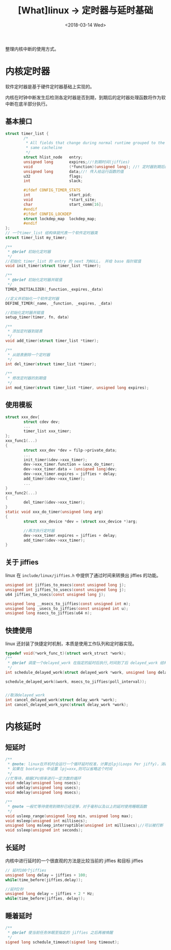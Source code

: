#+TITLE: [What]linux -> 定时器与延时基础
#+DATE:  <2018-03-14 Wed> 
#+TAGS: kernel
#+LAYOUT: post 
#+CATEGORIES: linux, kernel, time
#+NAME: <linux_kernel_time_tutorial.org>
#+OPTIONS: ^:nil 
#+OPTIONS: ^:{}

整理内核中断的使用方式。
#+BEGIN_HTML
<!--more-->
#+END_HTML
* 内核定时器
软件定时器是基于硬件定时器基础上实现的。

内核在时钟中断发生后检测各定时器是否到期，到期后的定时器处理函数将作为软中断在底半部分执行。
** 基本接口
#+BEGIN_SRC c
struct timer_list {
        /*
         ,* All fields that change during normal runtime grouped to the
         ,* same cacheline
         ,*/
        struct hlist_node   entry;
        unsigned long       expires;//!到期时间(jiffies)
        void                (*function)(unsigned long); //! 定时器到期后的运行函数
        unsigned long       data;//! 传入给运行函数的值
        u32                 flags;
        int                 slack;

        #ifdef CONFIG_TIMER_STATS
        int                 start_pid;
        void                *start_site;
        char                start_comm[16];
        #endif
        #ifdef CONFIG_LOCKDEP
        struct lockdep_map  lockdep_map;
        #endif
};
// 一个timer_list 结构体就代表一个软件定时器类
struct timer_list my_timer;

/**
 ,* @brief 初始化定时器
 ,*/
//初始化 timer_list 的 entry 的 next 为NULL， 并给 base 指针赋值
void init_timer(struct timer_list *timer);

/**
 ,* @brief 初始化定时器并赋值
 ,*/
TIMER_INITIALIZER(_function,_expires,_data)

//定义并初始化一个软件定时器
DEFINE_TIMER(_name, _function, _expires, _data)

//初始化定时器并赋值
setup_timer(timer, fn, data)

/**
 ,* 添加定时器到链表
 ,*/
void add_timer(struct timer_list *timer);

/**
 ,* 从链表删除一个定时器
 ,*/
int del_timer(struct timer_list *timer);

/**
 ,* 修改定时器的到期值
 ,*/
int mod_timer(struct timer_list *timer, unsigned long expires);

#+END_SRC
** 使用模板
#+BEGIN_SRC c
struct xxx_dev{
        struct cdev dev;
        ...
        timer_list xxx_timer;
};
xxx_func1(...)
{
        struct xxx_dev *dev = filp->private_data;
        ...
        init_timer(&dev->xxx_timer);
        dev->xxx_timer.function = &xxx_do_timer;
        dev->xxx_timer.data = (unsigned long)dev;
        dev->xxx_timer.expires = jiffies + delay;
        add_timer(&dev->xxx_timer);
        ...
}
xxx_func2(...)
{
        del_timer(&dev->xxx_timer);
}
static void xxx_do_timer(unsigned long arg)
{
        struct xxx_device *dev = (struct xxx_device *)arg;

        //再次执行定时器
        dev->xxx_timer.expires = jiffies + delay;
        add_timer(&dev->xxx_timer);
}
#+END_SRC
** 关于 jiffies
linux 在 =include/linux/jiffies.h= 中提供了通过时间来转换出 jiffies 的功能。
#+BEGIN_SRC c
unsigned int jiffies_to_msecs(const unsigned long j);
unsigned int jiffies_to_usecs(const unsigned long j);
u64 jiffies_to_nsecs(const unsigned long j);

unsigned long __msecs_to_jiffies(const unsigned int m);
unsigned long _usecs_to_jiffies(const unsigned int u);
unsigned long nsecs_to_jiffies(u64 n);
#+END_SRC
** 快捷使用
linux 还封装了快捷定时机制，本质是使用工作队列和定时器实现。
#+BEGIN_SRC c
typedef void(*work_func_t)(struct work_struct *work);
/**
 ,* @brief 调度一个delayed_work 在指定的延时后执行,时间到了后 delayed_work 结构中的 work_func_t 成员函数执行
 ,*/
int schedule_delayed_work(struct delayed_work *work, unsigned long delay);

schedule_delayed_work(&work, msecs_to_jiffies(poll_interval));


//取消delayed_work
int cancel_delayed_work(struct delay_work *work);
int cancel_delayed_work_sync(struct delay_work *work);
#+END_SRC
* 内核延时
** 短延时
#+BEGIN_SRC c
/**
 ,* @note: linux在开机时会运行一个循环延时校准，计算出lpj(Loops Per jiffy)，消耗时间几百毫秒
 ,* 如果在 bootargs 中设置 lpj=xxx,则可以省略这个时间
 ,*/
//忙等待，根据CPU频率进行一定次数的循环
void ndelay(unsigned long nsecs);
void udelay(unsigned long usecs);
void mdelay(unsigned long msecs);

/**
 ,* @note 一般忙等待使用到微秒已经足够，对于毫秒以及以上的延时使用睡眠函数
 ,*/
void usleep_range(unsigned long min, unsigned long max);
void msleep(unsigned int millisecs);
unsigned long msleep_interruptible(unsigned int millisecs);//可以被打断
void ssleep(unsigned int seconds);
#+END_SRC
** 长延时
内核中进行延时的一个很直观的方法是比较当前的 jiffies 和目标 jiffies
#+BEGIN_SRC c
// 延时100个jiffies
unsigned long delay = jiffies + 100;
while(time_before(jiffies,delay));

//延时2秒
unsigned long delay = jiffies + 2 * Hz;
while(time_before(jiffies, delay));
#+END_SRC
** 睡着延时
#+BEGIN_SRC c
/**
 ,* @brief 使当前任务休眠至指定的 jiffies 之后再被唤醒
 ,*/
signed long schedule_timeout(signed long timeout);
#+END_SRC
